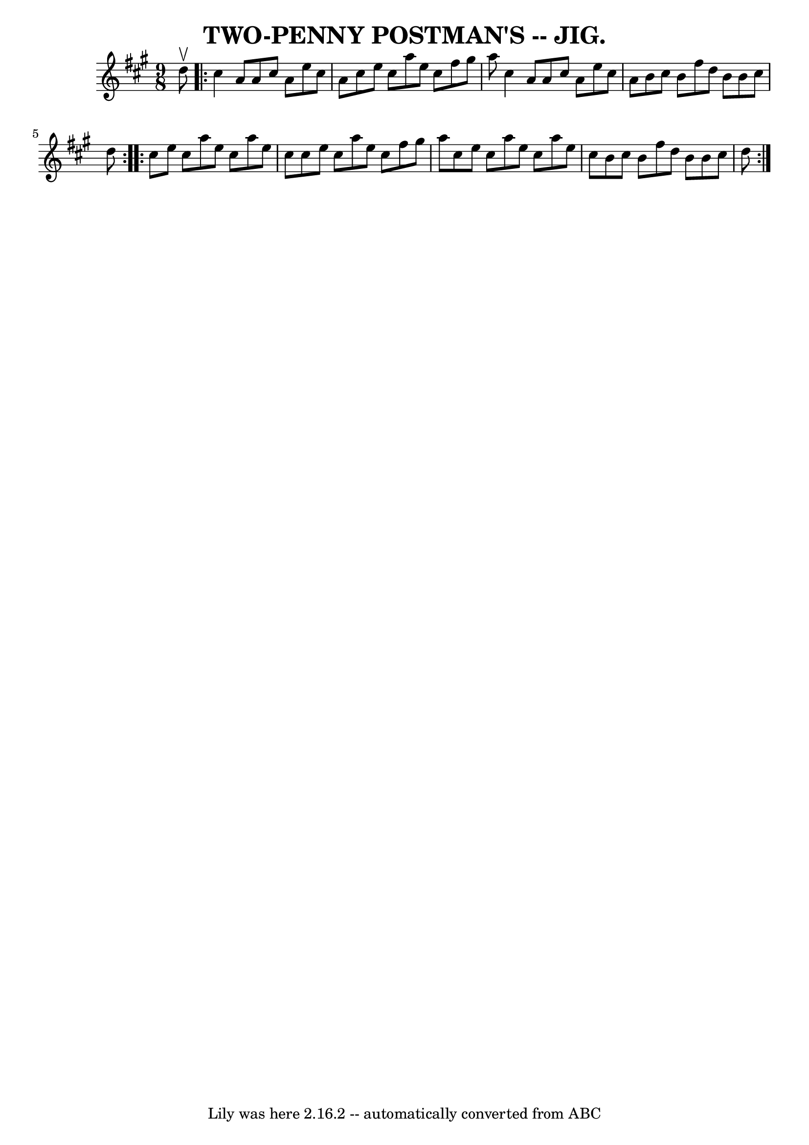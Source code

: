 \version "2.7.40"
\header {
	book = "Coles pg. 64.6"
	crossRefNumber = "26"
	footnotes = ""
	tagline = "Lily was here 2.16.2 -- automatically converted from ABC"
	title = "TWO-PENNY POSTMAN'S -- JIG."
}
voicedefault =  {
\set Score.defaultBarType = "empty"

\time 9/8 \key a \major d''8^\upbow \repeat volta 2 { cis''4 a'8 a'8 
 cis''8 a'8 e''8 cis''8 a'8  |
 cis''8 e''8 cis''8  
 a''8 e''8 cis''8 fis''8 gis''8 a''8  |
 cis''4 a'8  
 a'8 cis''8 a'8 e''8 cis''8 a'8  |
 b'8 cis''8    
b'8 fis''8 d''8 b'8 b'8 cis''8 d''8  }     \repeat volta 2 {  
 cis''8 e''8 cis''8 a''8 e''8 cis''8 a''8 e''8 cis''8  
|
 cis''8 e''8 cis''8 a''8 e''8 cis''8 fis''8    
gis''8 a''8  |
 cis''8 e''8 cis''8 a''8 e''8 cis''8   
 a''8 e''8 cis''8  |
 b'8 cis''8 b'8 fis''8 d''8    
b'8 b'8 cis''8 d''8  }   
}

\score{
    <<

	\context Staff="default"
	{
	    \voicedefault 
	}

    >>
	\layout {
	}
	\midi {}
}
